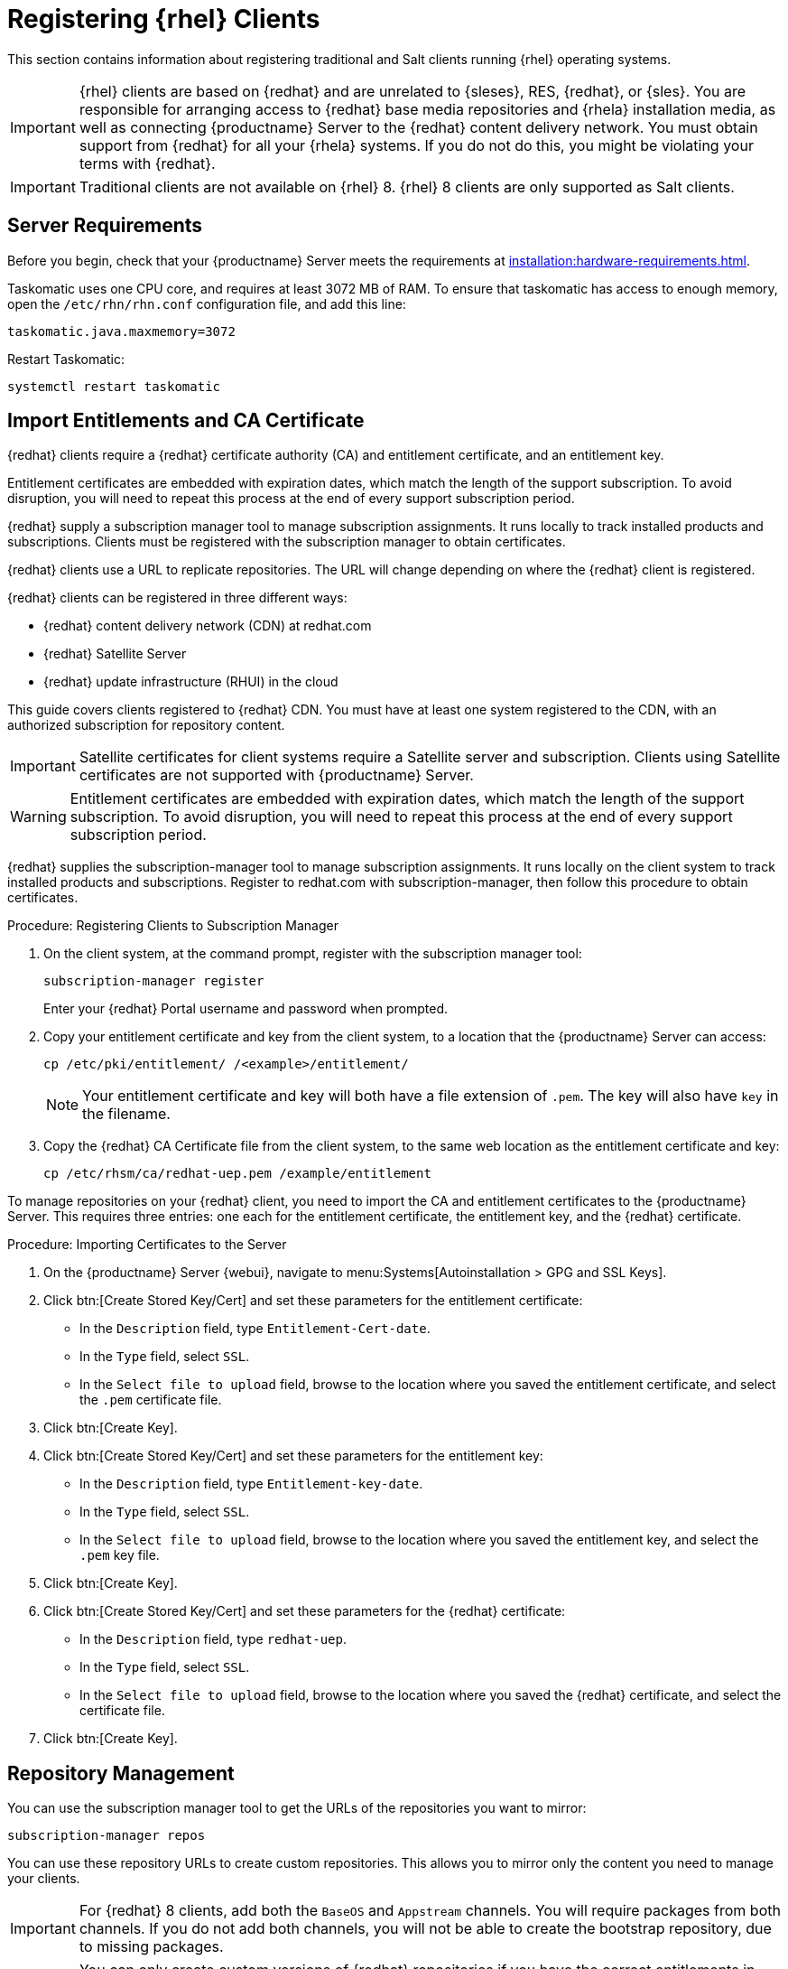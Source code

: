 [[clients-rh]]
= Registering {rhel} Clients

This section contains information about registering traditional and Salt clients running {rhel} operating systems.

[IMPORTANT]
====
{rhel} clients are based on {redhat} and are unrelated to {sleses}, RES, {redhat}, or {sles}.
You are responsible for arranging access to {redhat} base media repositories and {rhela} installation media, as well as connecting {productname} Server to the {redhat} content delivery network.
You must obtain support from {redhat} for all your {rhela} systems.
If you do not do this, you might be violating your terms with {redhat}.
====


[IMPORTANT]
====
Traditional clients are not available on {rhel}{nbsp}8.
{rhel}{nbsp}8 clients are only supported as Salt clients.
====


== Server Requirements

Before you begin, check that your {productname} Server meets the requirements at xref:installation:hardware-requirements.adoc[].

Taskomatic uses one CPU core, and requires at least 3072{nbsp}MB of RAM.
To ensure that taskomatic has access to enough memory, open the [path]``/etc/rhn/rhn.conf`` configuration file, and add this line:

----
taskomatic.java.maxmemory=3072
----

Restart Taskomatic:
----
systemctl restart taskomatic
----



== Import Entitlements and CA Certificate

{redhat} clients require a {redhat} certificate authority (CA) and entitlement certificate, and an entitlement key.

Entitlement certificates are embedded with expiration dates, which match the length of the support subscription.
To avoid disruption, you will need to repeat this process at the end of every support subscription period.

{redhat} supply a subscription manager tool to manage subscription assignments.
It runs locally to track installed products and subscriptions.
Clients must be registered with the subscription manager to obtain certificates.

{redhat} clients use a URL to replicate repositories.
The URL will change depending on where the {redhat} client is registered.

{redhat} clients can be registered in three different ways:

* {redhat} content delivery network (CDN) at redhat.com
* {redhat} Satellite Server
* {redhat} update infrastructure (RHUI) in the cloud

This guide covers clients registered to {redhat} CDN.
You must have at least one system registered to the CDN, with an authorized subscription for repository content.

[IMPORTANT]
====
Satellite certificates for client systems require a Satellite server and subscription.
Clients using Satellite certificates are not supported with {productname} Server.
====

[WARNING]
====
Entitlement certificates are embedded with expiration dates, which match the length of the support subscription.
To avoid disruption, you will need to repeat this process at the end of every support subscription period.
====

{redhat} supplies the subscription-manager tool to manage subscription assignments.
It runs locally on the client system to track installed products and subscriptions.
Register to redhat.com with subscription-manager, then follow this procedure to obtain certificates.


.Procedure: Registering Clients to Subscription Manager

. On the client system, at the command prompt, register with the subscription manager tool:
+
----
subscription-manager register
----
+
Enter your {redhat} Portal username and password when prompted.
. Copy your entitlement certificate and key from the client system, to a location that the {productname} Server can access:
+
----
cp /etc/pki/entitlement/ /<example>/entitlement/
----
+
[NOTE]
====
Your entitlement certificate and key will both have a file extension of [path]``.pem``.
The key will also have [path]``key`` in the filename.
====
+
. Copy the {redhat} CA Certificate file from the client system, to the same web location as the entitlement certificate and key:
+
----
cp /etc/rhsm/ca/redhat-uep.pem /example/entitlement
----


To manage repositories on your {redhat} client, you need to import the CA and entitlement certificates to the {productname} Server.
This requires three entries: one each for the entitlement certificate, the entitlement key, and the {redhat} certificate.



.Procedure: Importing Certificates to the Server

. On the {productname} Server {webui}, navigate to menu:Systems[Autoinstallation > GPG and SSL Keys].
+
// Maybe we  should add a screenshot, as we have at the current guide: https://documentation.suse.com/sbp/all/html/SBP-sumaforrhel/index.html#sec-import
// Not necessary, it's pretty simple to navigate to a page. LKB

. Click btn:[Create Stored Key/Cert] and set these parameters for the entitlement certificate:
* In the [guimenu]``Description`` field, type [systemitem]``Entitlement-Cert-date``.
* In the [guimenu]``Type`` field, select [systemitem]``SSL``.
* In the [guimenu]``Select file to upload`` field, browse to the location where you saved the entitlement certificate, and select the [path]``.pem`` certificate file.
. Click btn:[Create Key].
. Click btn:[Create Stored Key/Cert] and set these parameters for the entitlement key:
* In the [guimenu]``Description`` field, type [systemitem]``Entitlement-key-date``.
* In the [guimenu]``Type`` field, select [systemitem]``SSL``.
* In the [guimenu]``Select file to upload`` field, browse to the location where you saved the entitlement key, and select the [path]``.pem`` key file.
. Click btn:[Create Key].
. Click btn:[Create Stored Key/Cert] and set these parameters for the {redhat} certificate:
* In the [guimenu]``Description`` field, type [systemitem]``redhat-uep``.
* In the [guimenu]``Type`` field, select [systemitem]``SSL``.
* In the [guimenu]``Select file to upload`` field, browse to the location where you saved the {redhat} certificate, and select the certificate file.
. Click btn:[Create Key].

// put the screenshot here as a result. LKB



== Repository Management


You can use the subscription manager tool to get the URLs of the repositories you want to mirror:

----
subscription-manager repos
----

You can use these repository URLs to create custom repositories.
This allows you to mirror only the content you need to manage your clients.

[IMPORTANT]
====
For {redhat} 8 clients, add both the ``BaseOS`` and ``Appstream`` channels.
You will require packages from both channels.
If you do not add both channels, you will not be able to create the bootstrap repository, due to missing packages.
====

[IMPORTANT]
====
You can only create custom versions of {redhat} repositories if you have the correct entitlements in your {redhat} Portal.
====



.Procedure: Creating Custom Repositories

. On the {productname} Server {webui}, navigate to menu:Software[Manage > Repositories].
. Click btn:[Create Repository] and set these parameters for the entitlement certificate:
* In the [guimenu]``Repository Label`` field, type [systemitem]``rhel-7-server-rpms``.
* In the [guimenu]``Repository URL`` field, type the URL of the repository to mirror.
For example, [systemitem]``https://cdn.redhat.com/content/dist/rhel/server/7/7Server/x86_64/os/``.
* In the [guimenu]``Has Signed Metadata?`` field, uncheck all Red Hat Enterprise Repositories.
* In the [guimenu]``SSL CA Certificate`` field, select [systemitem]``redhat-uep``.
* In the [guimenu]``SSL Client Certificate`` field, select [systemitem]``Entitlement-Cert-date``.
* In the [guimenu]``SSL Client Key`` field, select [systemitem]``Entitlement-Key-date``.
* Leave all other fields as the default values.
. Click btn:[Create Repository].
. Repeat for every repository you want to define.


When you have created the custom repositories, you can create corresponding custom channels.



.Procedure: Creating Custom Channels

. On the {productname} Server {webui}, navigate to menu:Software[Manage > Channels].
. Click btn:[Create Channel] and set these parameters for the entitlement certificate.
Ensure you use the correct {rhela} version:
* In the [guimenu]``Channel Name`` field, type [systemitem]``RHEL 7 x86_64``.
* In the [guimenu]``Channel Label`` field, type [systemitem]``rhel7-x86_64-server``.
* In the [guimenu]``Parent Channel`` field, select [systemitem]``None``.
* In the [guimenu]``Architecture`` field, select [systemitem]``x86_64``.
* In the [guimenu]``Repository Checksum Type`` field, select [systemitem]``sha1``.
* In the [guimenu]``Channel Summary`` field, type [systemitem]``RHEL 7 x86_64``.
* In the [guimenu]``Organization Sharing`` field, select [systemitem]``Public``.
. Click btn:[Create Channel].
. Navigate to the [guimenu]``Repositories`` tab, check the appropriate repository, and click btn:[Update repositories].
. OPTIONAL: Navigate to the [guimenu]``Sync`` tab to set a recurring schedule for synchronization of this repository.
. Click btn:[Sync Now] to begin synchronization immediately.


There are two ways to check if a channel has finished synchronizing:

ifeval::[{suma-content} == true]
* In the {productname} {webui}, navigate to menu:Admin[Setup Wizard] and select the [guimenu]``Products`` tab.
+
This dialog displays a completion bar for each product when they are being synchronized.
endif::[]
ifeval::[{uyuni-content} == true]
* In the {productname} {webui}, navigate to menu:Software[Manage > Channels], then click the channel associated to the repository.
Navigate to the [guimenu]``Repositories`` tab, then click [guimenu]``Sync`` and check [systemitem]``Sync Status``.
endif::[]
* Check the synchronization log file at the command prompt:
+
----
[command]``tail -f /var/log/rhn/reposync/<channel-label>.log``.
----
+
Each child channel will generate its own log during the synchronization progress.
You will need to check all the base and child channel log files to be sure that the synchronization is complete.


[NOTE]
====
{rhel} channels can be very large.
Synchronization can sometimes take several hours.
====


When you have created the custom channels and synchronized them with the repositories, you can create child channels.

.Procedure: Creating Child Channels

. On the {productname} Server {webui}, navigate to menu:Software[Manage > Channels].
. Click btn:[Create Channel] and set these parameters for the entitlement certificate.
Ensure you use the correct {rhela} version:
* In the [guimenu]``Channel Name`` field, type [systemitem]``RHEL 7 x86_64``.
* In the [guimenu]``Channel Label`` field, type [systemitem]``rhel7-x86_64-extras``.
* In the [guimenu]``Parent Channel`` field, select [systemitem]``rhel7-x86_64-server``.
* In the [guimenu]``Architecture`` field, select [systemitem]``x86_64``.
* In the [guimenu]``Repository Checksum Type`` field, select [systemitem]``sha1``.
* In the [guimenu]``Channel Summary`` field, type [systemitem]``RHEL 7 x86_64 Extras``.
* In the [guimenu]``Organization Sharing`` field, select [systemitem]``Public``.
. Click btn:[Create Channel].
. Navigate to the [guimenu]``Repositories`` tab, check the appropriate repository, and click btn:[Update repositories].
. OPTIONAL: Navigate to the [guimenu]``Sync`` tab to set a recurring schedule for synchronization of this repository.
. Click btn:[Sync Now] to begin synchronization immediately.


[NOTE]
====
{rhel} channels can be very large.
Synchronization can sometimes take several hours.
====



== Add Client Tools

When you have set up all the custom channels, you can add the client tools.

For this section, you will require an activation key.
For more information about activation keys, see xref:client-configuration:clients-and-activation-keys.adoc[].


ifeval::[{suma-content} == true]

Your {susemgr} subscription entitles you to the tools channels for {sleses} (also known as {redhat} Expanded Support or RES).
You must use the client tools channel to create the bootstrap repository.
This procedure applies to both traditional and Salt minions.


.Procedure: Adding Client Tools Channels

. On the {productname} Server, add the appropriate {es} channels:
+
* For {es} 6:
+
From the {webui}, add [systemitem]``RHEL6 Base x86_64`` and [systemitem]``SUSE Linux Enterprise Client Tools RES6 x86_64``.
+
From the command prompt, add [systemitem]``rhel-x86_64-server-6`` and [systemitem]``res6-suse-manager-tools-x86_64``.
+
* For {es} 7:
+
From the {webui}, add [systemitem]``RHEL7 Base x86_64`` and [systemitem]``SUSE Linux Enterprise Client Tools RES7 x86_64``.
+
From the command prompt, add [systemitem]``rhel-x86_64-server-7`` and [systemitem]``res7-suse-manager-tools-x86_64``.
+
* For {es} 8:
+
From the {webui}, add [systemitem]``RHEL8 Base x86_64`` and [systemitem]``SUSE Manager Tools for RHEL and ES 8 x86_64``.
You will also need to add the ``Appstream`` channel.
+
From the command prompt, add [systemitem]``rhel-x86_64-server-8`` and [systemitem]``res8-suse-manager-tools-x86_64``.
.  Synchronize the {productname} Server with the {SCC}.
You can do this using the {webui}, or by running [command]``mgr-sync`` at the command prompt.
. Add the new channel to your activation key.

endif::[]


ifeval::[{uyuni-content} == true]

// spacewalk-common-channels can't be used because centosX-uyuni-client requires centos7 channel as well, which a RHEL user would not need.

.Procedure: Adding Client Tools Channels

. On the {productname} Server {webui}, navigate to menu:Software[Manage > Repositories].
. Click btn:[Create Repository] and set these parameters for the entitlement certificate:
* In the [guimenu]``Repository Label`` field, type [systemitem]``centos7-uyuni-client``.
* In the [guimenu]``Repository URL`` field, type the URL of the repository to mirror.
For example, [systemitem]``https://download.opensuse.org/repositories/systemsmanagement:/Uyuni:/Stable:/CentOS7-Uyuni-Client-Tools/CentOS_7/``.
* In the [guimenu]``Has Signed Metadata?`` field, uncheck all Red Hat Enterprise Repositories.
* Leave all other fields as the default values.
. Click btn:[Create Repository].
. Navigate to menu:Software[Manage > Channels].
. Click btn:[Create Channel] and set these parameters.
Ensure you use the correct {rhela} version:
* In the [guimenu]``Channel Name`` field, type [systemitem]``Uyuni Client Tools for CentOS 7 (x86_64)``.
* In the [guimenu]``Channel Label`` field, type [systemitem]``centos7-uyuni-client-x86_64``.
* In the [guimenu]``Parent Channel`` field, select [systemitem]``rhel7-x86_64-server``.
* In the [guimenu]``Architecture`` field, select [systemitem]``x86_64``.
* In the [guimenu]``Repository Checksum Type`` field, select [systemitem]``sha1``.
* In the [guimenu]``Channel Summary`` field, type [systemitem]``Uyuni Client Tools for CentOS 7 (x86_64)``.
* In the [guimenu]``Organization Sharing`` field, select [systemitem]``Public``.
. Click btn:[Create Channel].
. Navigate to the [guimenu]``Repositories`` tab, check the [systemitem]``centos7-uyuni-client`` repository, and click btn:[Update repositories].
. OPTIONAL: Navigate to the [guimenu]``Sync`` tab to set a recurring schedule for synchronization of this repository.
. Click btn:[Sync Now] to begin synchronization immediately.
. Add the new channel to your activation key.

endif::[]

You can choose to disable the {rhel} subscription-manager yum plugins.
// Explain the use case.

The yum plugins are disabled with a configuration Salt state.

[NOTE]
====
This procedure is optional.
====



.Procedure: Creating a Salt State to Deploy Configuration Files

. On the {productname} Server {webui}, navigate to menu:Configuration[Channels].
. Click btn:[Create State Channel]
* In the [guimenu]``Name`` field, type [systemitem]``subscription-manager: disable yum plugins``.
* In the [guimenu]``Label`` field, type [systemitem]``subscription-manager-disable-yum-plugins``.
* In the [guimenu]``Description`` field, type [systemitem]``subscription-manager: disable yum plugins``.
* In the [guimenu]``SLS Contents`` field, leave it empty.
. Click btn:[Create Config Channel]
. Click btn:[Create Configuration File]
* In the [guimenu]``Filename/Path`` field type [systemitem]``/etc/yum/pluginconf.d/subscription-manager.conf``.
* In the [guimenu]``File Contents`` field type:
----
[main]
enabled=0
----
. Click btn:[Create Configuration File]
. Take note of the value of the field [guimenu]``Salt Filesystem Path```.
. Click on the name of the Configuration Channel.
. Click on [guimenu]``View/Edit 'init.sls' File``
* In the [guimenu]``File Contents`` field, type:
----
configure_subscription-manager-disable-yum-plugins:
  cmd.run:
    - name: subscription-manager config --rhsm.auto_enable_yum_plugins=0
    - watch:
      - file: /etc/yum/pluginconf.d/subscription-manager.conf
  file.managed:
    - name: /etc/yum/pluginconf.d/subscription-manager.conf
    - source: salt:///etc/yum/pluginconf.d/subscription-manager.conf
----
. Click btn:[Update Configuration File]



.Procedure: Creating a System Group for {rhel} Clients

. On the {productname} Server {webui}, navigate to menu:Systems[System Groups].
. Click btn:[Create Group].
* In the [guimenu]``Name`` field, type [systemitem]``rhel-systems``.
* In the [guimenu]``Description`` field, type [systemitem]``All RHEL systems``.
. Click btn:[Create Group].
. Click [guimenu]``States`` tab.
. Click [guimenu]``Configuration Channels`` tab.
. Type [systemitem]``subscription-manager: disable yum plugins`` at the search box.
. Click btn:[Search] and the state will appear.
. Click the checkbox for the state at the [systemitem]``Assign`` column.
. Click btn:[Save changes].
. Click btn:[Confirm].

If you already have RHEL systems added to {productname}, assign them to the new system group, and then apply the highstate.



.Procedure: Adding the System Group to Activation Keys

You need to modify the activation keys you used for RHEL systems to include the system group created above.

. On the {productname} Server {webui}, navigate to menu:Systems[Activation Keys].
. For each the Activation Keys you used for RHEL systems, click on it and:
. Navigate to the [guimenu]``Groups`` tab, and the [guimenu]``Join`` subtab.
. Check [systemitem]``Select rhel-systems``.
. Click btn:[Join Selected Groups].



== Trust GPG Keys on Clients

ifeval::[{suma-content} == true]
By default, {rhel} does not trust the GPG key for {productname} {es} client tools.
endif::[]

ifeval::[{uyuni-content} == true]
By default, {rhel} does not trust the GPG key for {productname} {centos} client tools.
endif::[]

The clients can be successfully bootstrapped without the GPG key being trusted.
However, they will not be able to install new client tool packages or update them.
If this occurs, add GPG key to the [systemitem]``ORG_GPG_KEY=`` parameter in all {rhel} bootstrap scripts.

ifeval::[{suma-content} == true]
For example, for SLES ES 6 (`RES6-SUSE-Manager-Tools`) use:
----
sle11-gpg-pubkey-307e3d54.key
----

For example, for SLES ES 7 (`RES7-SUSE-Manager-Tools`) and SLES ES 8 (`RES8-SUSE-Manager-Tools`), and Ubuntu 16.04 (`Ubuntu-16.04-SUSE-Manager-Tools`) and Ubuntu 18.04 (`Ubuntu-18.04-SUSE-Manager-Tools`) use:
----
sle12-gpg-pubkey-39db7c82.key
----

You will find all keys available on the server in [path]``/srv/www/htdocs/pub/``:

----
ptf-gpg-pubkey-b37b98a9.key
res-gpg-pubkey-0182b964.key
sle10-gpg-pubkey-9c800aca.key
sle11-gpg-pubkey-307e3d54.key
sle12-gpg-pubkey-39db7c82.key
sle12-reserve-gpg-pubkey-50a3dd1c.key
----

endif::[]

ifeval::[{uyuni-content} == true]
On {productname}, use:
----
uyuni-gpg-pubkey-0d20833e.key
----
You will find all keys available on the server in [path]``/srv/www/htdocs/pub/``.
endif::[]

You do not need to delete any previously stored keys.

If you are bootstrapping clients from the {productname} {webui}, you will need to use a Salt state to trust the key.
Create the Salt state and assign it to the organization.
You can then use an activation key and configuration channels to deploy the key to the clients.



== Register Clients

To register your {redhat} clients, you need a bootstrap repository.
By default, bootstrap repositories are automatically created, and regenerated daily for all synchronized products.
You can manually create the bootstrap repository from the command prompt, using this command:

----
mgr-create-bootstrap-repo --with-custom-channels
----

For more information on registering your clients, see xref:client-configuration:registration-overview.adoc[].



== Package Management and {rhel}{nbsp}8 Clients

If you are using {rhel}{nbsp}8 clients, you cannot perform package operations such as installing or upgrading directly from modular repositories like the {rhel} Appstream repository.
You can use the Appstream filter with content lifecycle management to transform modular repositories into regular repositories.

For more information about content lifecycle management, see xref:administration:content-lifecycle.adoc[].
